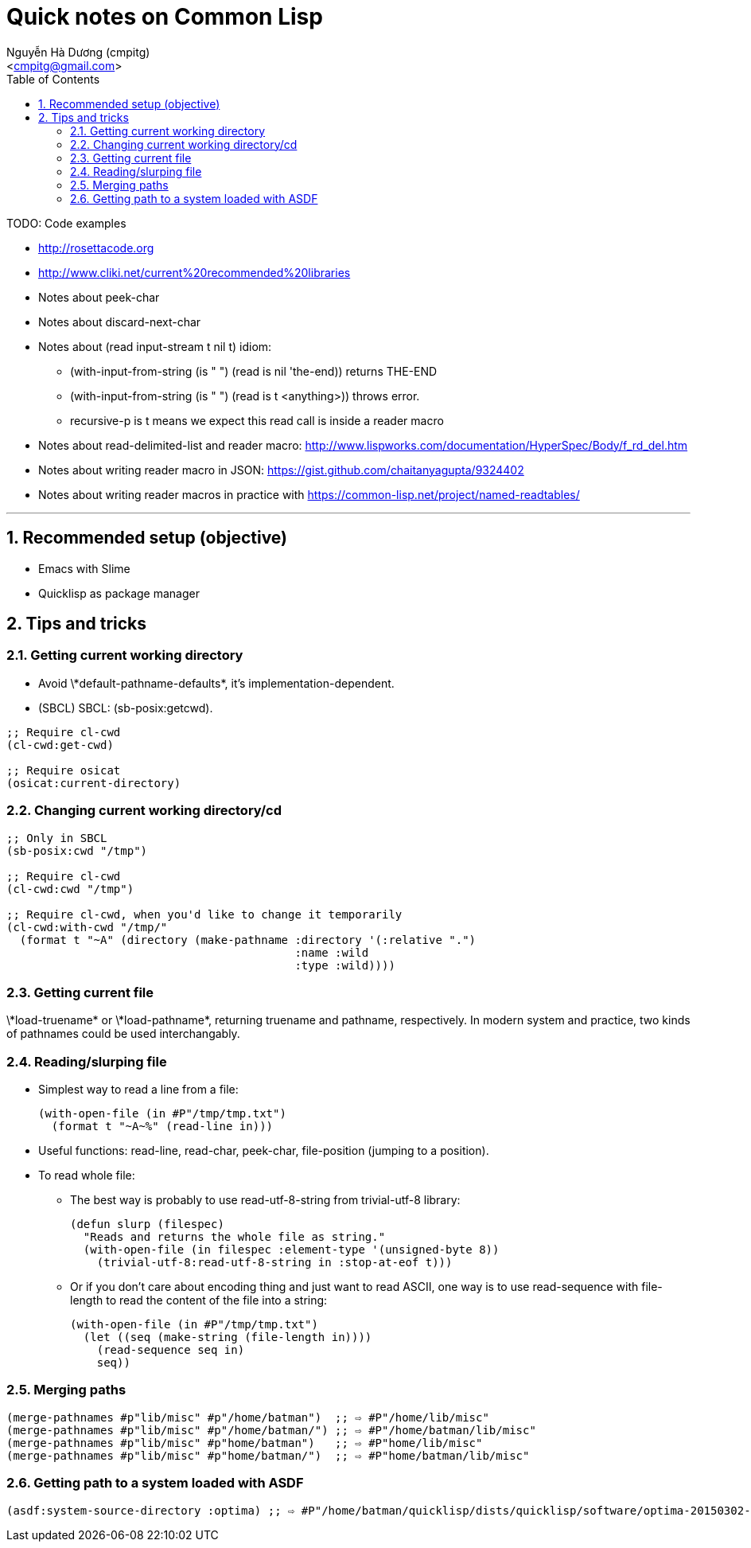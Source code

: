 = Quick notes on Common Lisp
:Author: Nguyễn Hà Dương (cmpitg)
:Email: <cmpitg@gmail.com>
:toc: left
:toclevels: 4
:numbered:
:icons: font
:pygments-css: class
:imagesdirs: ../assets/images

TODO: Code examples

* http://rosettacode.org

* http://www.cliki.net/current%20recommended%20libraries

* Notes about peek-char

* Notes about discard-next-char

* Notes about +(read input-stream t nil t)+ idiom:
** +(with-input-from-string (is " ") (read is nil 'the-end))+ returns +THE-END+
** +(with-input-from-string (is " ") (read is t <anything>))+ throws error.
** +recursive-p+ is +t+ means we expect this +read+ call is inside a reader macro

* Notes about +read-delimited-list+ and reader macro: http://www.lispworks.com/documentation/HyperSpec/Body/f_rd_del.htm

* Notes about writing reader macro in JSON: https://gist.github.com/chaitanyagupta/9324402

* Notes about writing reader macros in practice with https://common-lisp.net/project/named-readtables/

'''

== Recommended setup (objective)

* Emacs with Slime
* Quicklisp as package manager

== Tips and tricks

=== Getting current working directory

* Avoid +\*default-pathname-defaults*+, it's implementation-dependent.
* (SBCL) SBCL: +(sb-posix:getcwd)+.

[source,lisp,linenums]
----
;; Require cl-cwd
(cl-cwd:get-cwd)

;; Require osicat
(osicat:current-directory)
----

=== Changing current working directory/+cd+

[source,lisp,linenums]
----
;; Only in SBCL
(sb-posix:cwd "/tmp")

;; Require cl-cwd
(cl-cwd:cwd "/tmp")

;; Require cl-cwd, when you'd like to change it temporarily
(cl-cwd:with-cwd "/tmp/"
  (format t "~A" (directory (make-pathname :directory '(:relative ".")
                                           :name :wild
                                           :type :wild))))
----


=== Getting current file

+\*load-truename*+ or +\*load-pathname*+, returning truename and pathname,
respectively.  In modern system and practice, two kinds of pathnames could be
used interchangably.

=== Reading/slurping file

* Simplest way to read a line from a file:
+
[source,lisp,linenums]
----
(with-open-file (in #P"/tmp/tmp.txt")
  (format t "~A~%" (read-line in)))
----

* Useful functions: +read-line+, +read-char+, +peek-char+, +file-position+
  (jumping to a position).

* To read whole file:

** The best way is probably to use +read-utf-8-string+ from +trivial-utf-8+
   library:
+
[source,lisp,linenums]
----
(defun slurp (filespec)
  "Reads and returns the whole file as string."
  (with-open-file (in filespec :element-type '(unsigned-byte 8))
    (trivial-utf-8:read-utf-8-string in :stop-at-eof t)))
----

** Or if you don't care about encoding thing and just want to read ASCII, one
   way is to use +read-sequence+ with +file-length+ to read the content of the
   file into a string:
+
[source,lisp,linenums]
----
(with-open-file (in #P"/tmp/tmp.txt")
  (let ((seq (make-string (file-length in))))
    (read-sequence seq in)
    seq))
----

=== Merging paths

[source,lisp,linenums]
----
(merge-pathnames #p"lib/misc" #p"/home/batman")  ;; ⇨ #P"/home/lib/misc"
(merge-pathnames #p"lib/misc" #p"/home/batman/") ;; ⇨ #P"/home/batman/lib/misc"
(merge-pathnames #p"lib/misc" #p"home/batman")   ;; ⇨ #P"home/lib/misc"
(merge-pathnames #p"lib/misc" #p"home/batman/")  ;; ⇨ #P"home/batman/lib/misc"
----
=== Getting path to a system loaded with ASDF

[source,lisp,linenums]
----
(asdf:system-source-directory :optima) ;; ⇨ #P"/home/batman/quicklisp/dists/quicklisp/software/optima-20150302-git/"
----
----
